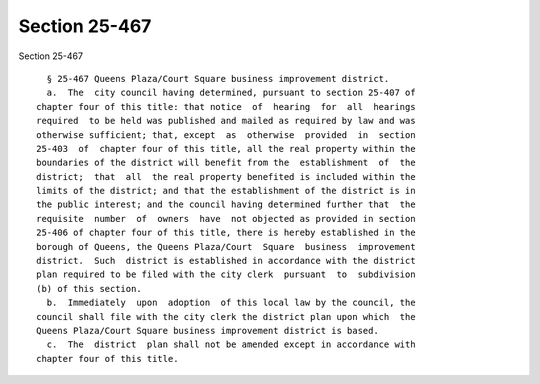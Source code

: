 Section 25-467
==============

Section 25-467 ::    
        
     
        § 25-467 Queens Plaza/Court Square business improvement district.
        a.  The  city council having determined, pursuant to section 25-407 of
      chapter four of this title: that notice  of  hearing  for  all  hearings
      required  to be held was published and mailed as required by law and was
      otherwise sufficient; that, except  as  otherwise  provided  in  section
      25-403  of  chapter four of this title, all the real property within the
      boundaries of the district will benefit from the  establishment  of  the
      district;  that  all  the real property benefited is included within the
      limits of the district; and that the establishment of the district is in
      the public interest; and the council having determined further that  the
      requisite  number  of  owners  have  not objected as provided in section
      25-406 of chapter four of this title, there is hereby established in the
      borough of Queens, the Queens Plaza/Court  Square  business  improvement
      district.  Such  district is established in accordance with the district
      plan required to be filed with the city clerk  pursuant  to  subdivision
      (b) of this section.
        b.  Immediately  upon  adoption  of this local law by the council, the
      council shall file with the city clerk the district plan upon which  the
      Queens Plaza/Court Square business improvement district is based.
        c.  The  district  plan shall not be amended except in accordance with
      chapter four of this title.
    
    
    
    
    
    
    